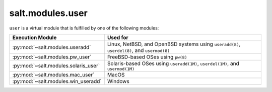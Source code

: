 .. _virtual-user:

=================
salt.modules.user
=================

.. py:module:: salt.modules.user
    :synopsis: A virtual module for user management

``user`` is a virtual module that is fulfilled by one of the following modules:

====================================== ========================================
Execution Module                       Used for
====================================== ========================================
:py:mod:`~salt.modules.useradd`        Linux, NetBSD, and OpenBSD systems using
                                       ``useradd(8)``, ``userdel(8)``, and
                                       ``usermod(8)``
:py:mod:`~salt.modules.pw_user`        FreeBSD-based OSes using ``pw(8)``
:py:mod:`~salt.modules.solaris_user`   Solaris-based OSes using
                                       ``useradd(1M)``, ``userdel(1M)``, and
                                       ``usermod(1M)``
:py:mod:`~salt.modules.mac_user`       MacOS
:py:mod:`~salt.modules.win_useradd`    Windows
====================================== ========================================

